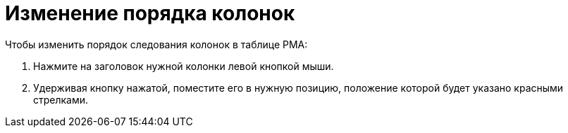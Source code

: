 = Изменение порядка колонок

.Чтобы изменить порядок следования колонок в таблице РМА:
. Нажмите на заголовок нужной колонки левой кнопкой мыши.
. Удерживая кнопку нажатой, поместите его в нужную позицию, положение которой будет указано красными стрелками.
